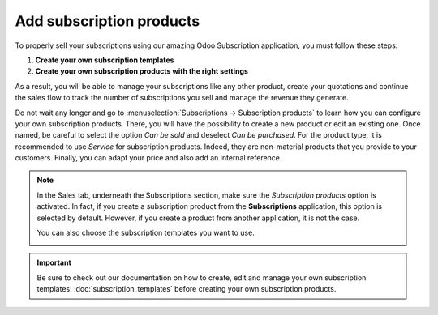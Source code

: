 =========================
Add subscription products
=========================

To properly sell your subscriptions using our amazing Odoo Subscription application, you must follow
these steps:

1. **Create your own subscription templates**
2. **Create your own subscription products with the right settings**

As a result, you will be able to manage your subscriptions like any other product, create your
quotations and continue the sales flow to track the number of subscriptions you sell and manage the
revenue they generate.

Do not wait any longer and go to :menuselection:`Subscriptions → Subscription products` to learn how
you can configure your own subscription products. There, you will have the possibility to create a
new product or edit an existing one. Once named, be careful to select the option *Can be sold* and
deselect *Can be purchased*. For the product type, it is recommended to use *Service* for
subscription products. Indeed, they are non-material products that you provide to your customers.
Finally, you can adapt your price and also add an internal reference.

.. image:: media/subscription_products_1.png
  :align: center
  :alt: View of a subscription product form in Odoo Subscriptions

.. note::
   In the Sales tab, underneath the Subscriptions section, make sure the *Subscription products*
   option is activated. In fact, if you create a subscription product from the **Subscriptions**
   application, this option is selected by default. However, if you create a product from another
   application, it is not the case.

   .. image:: media/subscription_products_2.png
     :align: center
     :alt: View of a subscription product form in Odoo Subscriptions

   You can also choose the subscription templates you want to use.

   .. image:: media/subscription_products_3.png
     :align: center
     :alt: View of a subscription product form in Odoo Subscriptions

.. important::
   Be sure to check out our documentation on how to create, edit and manage your own subscription
   templates: :doc:`subscription_templates` before creating your own subscription products.

.. seealso::
  - :doc:`subscription_templates`